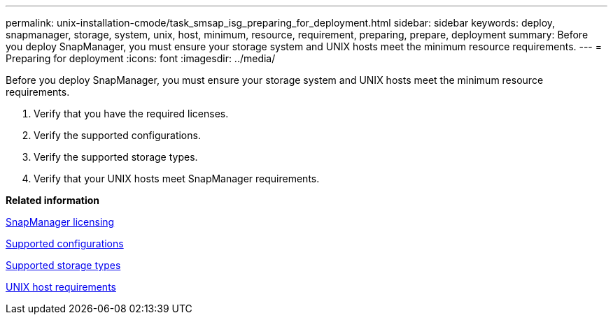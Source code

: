 ---
permalink: unix-installation-cmode/task_smsap_isg_preparing_for_deployment.html
sidebar: sidebar
keywords: deploy, snapmanager, storage, system, unix, host, minimum, resource, requirement, preparing, prepare, deployment
summary: Before you deploy SnapManager, you must ensure your storage system and UNIX hosts meet the minimum resource requirements.
---
= Preparing for deployment
:icons: font
:imagesdir: ../media/

[.lead]
Before you deploy SnapManager, you must ensure your storage system and UNIX hosts meet the minimum resource requirements.

. Verify that you have the required licenses.
. Verify the supported configurations.
. Verify the supported storage types.
. Verify that your UNIX hosts meet SnapManager requirements.

*Related information*

xref:reference_smsap_isg_snapmanager_licensing.adoc[SnapManager licensing]

xref:reference_supported_configurations.adoc[Supported configurations]

xref:reference_supported_storage_types.adoc[Supported storage types]

xref:reference_smsap_isg_host_requirements.adoc[UNIX host requirements]
